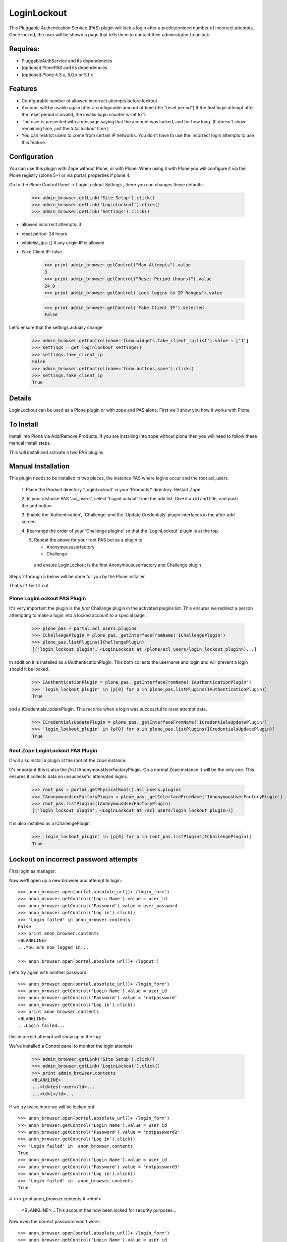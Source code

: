 LoginLockout
============

.. image:: https://github.com/collective/Products.LoginLockout/workflows/CI/badge.svg
  :target: https://github.com/collective/Products.LoginLockout/actions

.. image:: https://coveralls.io/repos/collective/Products.LoginLockout/badge.svg?branch=master&service=github
  :target: https://coveralls.io/github/collective/Products.LoginLockout?branch=master

This Pluggable Authentication Service (PAS) plugin will lock a
login after a predetermined number of incorrect attempts. Once
locked, the user will be shown a page that tells them to contact
their administrator to unlock.


Requires:
---------

- PluggableAuthService and its dependencies

- (optional) PlonePAS and its dependencies

- (optional) Plone 4.3.x, 5.0.x or 5.1.x

Features
--------

- Configurable number of allowed incorrect attempts before lockout
- Account will be usable again after a configurable amount of time
  (the "reset period")
  If the first login attempt after the reset period is invalid, the
  invalid login counter is set to 1.
- The user is presented with a message saying that the account was locked,
  and for how long.
  (It doesn't show remaining time, just the total lockout time.)
- You can restrict users to come from certain IP networks. You don't have to
  use the incorrect login attempts to use this feature.


Configuration
-------------

You can use this plugin with Zope without Plone, or with Plone. When using it with Plone you will configure it via the
Plone registry (plone 5+) or via portal_properties if plone 4.

Go to the Plone Control Panel -> LoginLockout Settings , there you can changes these defaults:

    >>> admin_browser.getLink('Site Setup').click()
    >>> admin_browser.getLink('LoginLockout').click()
    >>> admin_browser.getLink('Settings').click()

- allowed incorrect attempts: 3
- reset period: 24 hours
- whitelist_ips: [] # any origin IP is allowed
- Fake Client IP: false

    >>> print admin_browser.getControl("Max Attempts").value
    3
    >>> print admin_browser.getControl("Reset Period (hours)").value
    24.0
    >>> print admin_browser.getControl('Lock logins to IP Ranges').value

    >>> print admin_browser.getControl('Fake Client IP').selected
    False


Let's ensure that the settings actually change

    >>> admin_browser.getControl(name='form.widgets.fake_client_ip:list').value = ['1']
    >>> settings = get_loginlockout_settings()
    >>> settings.fake_client_ip
    False
    >>> admin_browser.getControl(name='form.buttons.save').click()
    >>> settings.fake_client_ip
    True



Details
-------

LoginLockout can be used as a Plone plugin or with zope and PAS alone.
First we'll show you how it works with Plone.


To Install
----------

Install into Plone via Add/Remove Products. If you are installing into zope without
plone then you will need to follow these manual install steps.

This will install and activate a two PAS plugins.

Manual Installation
-------------------

This plugin needs to be installed in two places, the instance PAS where logins
occur and the root acl_users.

 1. Place the Product directory 'LoginLockout' in your 'Products/'
 directory. Restart Zope.

 2. In your instance PAS 'acl_users', select 'LoginLockout' from the add
 list.  Give it an id and title, and push the add button.

 3. Enable the 'Authentication', 'Challenge' and the 'Update Credentials'
 plugin interfaces in the after-add screen.

 4. Rearrange the order of your 'Challenge plugins' so that the
 'LoginLockout' plugin is at the top.

 5. Repeat the above for your root PAS but as a plugin to

    -  Anonymoususerfactory

    -  Challenge

   and ensure LoginLockout is the first Anonymoususerfactory and Challenge plugin

Steps 2 through 5 below will be done for you by the Plone installer.

That's it! Test it out.


Plone LoginLockout PAS Plugin
~~~~~~~~~~~~~~~~~~~~~~~~~~~~~

It's very important the plugin is the *first* Challange plugin in the activated plugins list.
This ensures we redirect a person attempting to make a login into a locked account to a special page.

   >>> plone_pas = portal.acl_users.plugins
   >>> IChallengePlugin = plone_pas._getInterfaceFromName('IChallengePlugin')
   >>> plone_pas.listPlugins(IChallengePlugin)
   [('login_lockout_plugin', <LoginLockout at /plone/acl_users/login_lockout_plugin>)...]


In addition it is installed as a IAuthenticationPlugin. This both collects the username and login and
will prevent a login should it be locked.

   >>> IAuthenticationPlugin = plone_pas._getInterfaceFromName('IAuthenticationPlugin')
   >>> 'login_lockout_plugin' in [p[0] for p in plone_pas.listPlugins(IAuthenticationPlugin)]
   True

and a ICredentialsUpdatePlugin. This records when a login was successful to reset attempt data.


   >>> ICredentialsUpdatePlugin = plone_pas._getInterfaceFromName('ICredentialsUpdatePlugin')
   >>> 'login_lockout_plugin' in [p[0] for p in plone_pas.listPlugins(ICredentialsUpdatePlugin)]
   True


Root Zope LoginLockout PAS Plugin
~~~~~~~~~~~~~~~~~~~~~~~~~~~~~~~~~

It will also install a plugin at the root of the zope instance.

It's important this is also the *first* IAnonymousUserFactoryPlugin. On a normal Zope instance it will be the only one.
This ensures it collects data on unsuccessful attempted logins.

   >>> root_pas = portal.getPhysicalRoot().acl_users.plugins
   >>> IAnonymousUserFactoryPlugin = plone_pas._getInterfaceFromName('IAnonymousUserFactoryPlugin')
   >>> root_pas.listPlugins(IAnonymousUserFactoryPlugin)
   [('login_lockout_plugin', <LoginLockout at /acl_users/login_lockout_plugin>)]

It is also installed as a IChallengePlugin.

   >>> 'login_lockout_plugin' in [p[0] for p in root_pas.listPlugins(IChallengePlugin)]
   True


Lockout on incorrect password attempts
--------------------------------------

First login as manager::

Now we'll open up a new browser and attempt to login::

    >>> anon_browser.open(portal.absolute_url()+'/login_form')
    >>> anon_browser.getControl('Login Name').value = user_id
    >>> anon_browser.getControl('Password').value = user_password
    >>> anon_browser.getControl('Log in').click()
    >>> 'Login failed' in anon_browser.contents
    False
    >>> print anon_browser.contents
    <BLANKLINE>
    ...You are now logged in...

    >>> anon_browser.open(portal.absolute_url()+'/logout')


Let's try again with another password::

    >>> anon_browser.open(portal.absolute_url()+'/login_form')
    >>> anon_browser.getControl('Login Name').value = user_id
    >>> anon_browser.getControl('Password').value = 'notpassword'
    >>> anon_browser.getControl('Log in').click()
    >>> print anon_browser.contents
    <BLANKLINE>
    ...Login failed...


this incorrect attempt  will show up in the log::


We've installed a Control panel to monitor the login attempts

    >>> admin_browser.getLink('Site Setup').click()
    >>> admin_browser.getLink('LoginLockout').click()
    >>> print admin_browser.contents
    <BLANKLINE>
    ...<td>test-user</td>...
    ...<td>1</td>...



If we try twice more we will be locked out::

    >>> anon_browser.open(portal.absolute_url()+'/login_form')
    >>> anon_browser.getControl('Login Name').value = user_id
    >>> anon_browser.getControl('Password').value = 'notpassword2'
    >>> anon_browser.getControl('Log in').click()
    >>> 'Login failed' in  anon_browser.contents
    True
    >>> anon_browser.getControl('Login Name').value = user_id
    >>> anon_browser.getControl('Password').value = 'notpassword3'
    >>> anon_browser.getControl('Log in').click()
    >>> 'Login failed' in  anon_browser.contents
    True

#   >>> print anon_browser.contents
#   <html>
    <BLANKLINE>
    ...This account has now been locked for security purposes...


Now even the correct password won't work::

    >>> anon_browser.open(portal.absolute_url()+'/login_form')
    >>> anon_browser.getControl('Login Name').value = user_id
    >>> anon_browser.getControl('Password').value = user_password
    >>> anon_browser.getControl('Log in').click()
    Traceback (most recent call last):
    ...
    Unauthorized: Unauthorized()


The administrator can reset this persons account::

    >>> admin_browser.getLink('Site Setup').click()
    >>> admin_browser.getLink('LoginLockout').click()
    >>> print admin_browser.contents
    <BLANKLINE>
    ...<td>test-user</td>...
    ...<td>3</td>...
    >>> admin_browser.getControl(name='reset_nonploneusers:list').value = ['test-user']
    >>> admin_browser.getControl('Reset selected accounts').click()
    >>> print admin_browser.contents
    <BLANKLINE>
    ...Accounts were reset for these login names: test-user...

and now they can log in again::

    >>> anon_browser.open(portal.absolute_url()+'/login_form')
    >>> anon_browser.getControl('Login Name').value = user_id
    >>> anon_browser.getControl('Password').value = user_password
    >>> anon_browser.getControl('Log in').click()
    >>> print anon_browser.contents
    <BLANKLINE>
    ...You are now logged in...

IP Lockdown
-----------

You can optionally ensure logins are only possible for certain IP address ranges.

By default IP Locking is disabled.

NOTE: If you are using Zope behind a proxy then you must enable X-Forward-For headers on
each proxy otherwise this plugin will incorrectly use REMOTE_ADDR which will be a local IP.

To enable this go into the ZMI and enter the ranges in the whitelist_ips property

    >>> config_property( whitelist_ips = u'10.1.1.1' )

If there are proxies infront of zope you will have to ensure they set the ```X-Forwarded-For``` header.
Note only the first forwarded IP will be used.

    >>> anon_browser.addHeader('X-Forwarded-For', '10.1.1.1, 192.168.1.1')

    >>> anon_browser.open(portal.absolute_url()+'/login_form')
    >>> anon_browser.getControl('Login Name').value = user_id
    >>> anon_browser.getControl('Password').value = user_password
    >>> anon_browser.getControl('Log in').click()
    >>> print anon_browser.contents
    <BLANKLINE>
    ...You are now logged in...

    >>> anon_browser.open(portal.absolute_url()+'/logout')
    >>> _ = anon_browser.mech_browser.addheaders.pop() # remove X-Forwarded-For header


If not from a valid IP then the login will fail

    >>> anon_browser.addHeader('X-Forwarded-For', '2.2.2.2')

    >>> anon_browser.open(portal.absolute_url()+'/login_form')
    >>> anon_browser.getControl('Login Name').value = user_id
    >>> anon_browser.getControl('Password').value = user_password
    >>> anon_browser.getControl('Log in').click()
    Traceback (most recent call last):
    ...
    Unauthorized: Unauthorized()

    >>> _ = anon_browser.mech_browser.addheaders.pop() # remove X-Forwarded-For header


Basic Auth will works with the right IP

    >>> anon_browser.addHeader('Authorization', 'Basic %s:%s' % (user_id,user_password))
    >>> anon_browser.addHeader('X-Forwarded-For', '10.1.1.1')

    >>> anon_browser.open(portal.absolute_url())
    >>> anon_browser.getLink('Log out')
    <Link text='Log out'...>

    >>> _ = anon_browser.mech_browser.addheaders.pop() # remove X-Forwarded-For header


and basic auth fails with the wrong IP

    >>> anon_browser.addHeader('X-Forwarded-For', '2.2.2.2')

    >>> anon_browser.open(portal.absolute_url())
    Traceback (most recent call last):
    ...
    Unauthorized: Unauthorized()

    >>> _ = anon_browser.mech_browser.addheaders.pop() # remove X-Forwarded-For header
    >>> _ = anon_browser.mech_browser.addheaders.pop() # remove auth header


We can still use a root login at the root

    >>> anon_browser.addHeader('Authorization', 'Basic admin:secret')
    >>> anon_browser.addHeader('X-Forwarded-For', '2.2.2.2')

    >>> anon_browser.open(portal.absolute_url()+'/../manage_top_frame')
    >>> 'Logged in as' in anon_browser.contents
    True

but not in the plone site

    >>> anon_browser.open(portal.absolute_url())
    Traceback (most recent call last):
    ...
    Unauthorized: Unauthorized()

    >>> _ = anon_browser.mech_browser.addheaders.pop() # remove X-Forwarded-For header
    >>> _ = anon_browser.mech_browser.addheaders.pop() # remove auth header


You can also set IP ranges e.g.

    >>> config_property( whitelist_ips = u"""10.1.1.1
    ... 10.1.0.0/16 # range 1
    ... 2.2.0.0/16 # range 2
    ... """)

    >>> anon_browser.addHeader('X-Forwarded-For', '2.2.2.2')

    >>> anon_browser.open(portal.absolute_url()+'/login_form')
    >>> anon_browser.getControl('Login Name').value = user_id
    >>> anon_browser.getControl('Password').value = user_password
    >>> anon_browser.getControl('Log in').click()
    >>> print anon_browser.contents
    <BLANKLINE>
    ...You are now logged in...

    >>> anon_browser.open(portal.absolute_url()+'/logout')
    >>> _ = anon_browser.mech_browser.addheaders.pop() # remove X-Forwarded-For header

You can also set a env variable LOGINLOCKOUT_IP_WHITELIST which is merged with the config.
This allows those with filesystem access a way to get in if they have set their config wrong.
It also allows a set of IP ranges to be set for any site in a Plone multisite setup as long
as the site has loginlockout installed.


    >>> anon_browser.getLink('Log in')
    <Link text='Log in'...

    >>> import os; os.environ["LOGINLOCKOUT_IP_WHITELIST"] = "3.3.3.3"

    >>> anon_browser.addHeader('Authorization', 'Basic %s:%s' % (user_id,user_password))
    >>> anon_browser.addHeader('X-Forwarded-For', '3.3.3.3')

    >>> anon_browser.open(portal.absolute_url())
    >>> anon_browser.getLink('Log out')
    <Link text='Log out'...>

    >>> _ = anon_browser.mech_browser.addheaders.pop() # remove X-Forwarded-For header
    >>> _ = anon_browser.mech_browser.addheaders.pop() # remove auth header


Note that you still have to have the IP lockout config set otherwise logins are allowed from anywhere
even with the env variable set

    >>> config_property( whitelist_ips = u"""
    ... """)
    >>> anon_browser.addHeader('Authorization', 'Basic %s:%s' % (user_id,user_password))
    >>> anon_browser.addHeader('X-Forwarded-For', '4.4.4.4')

    >>> anon_browser.open(portal.absolute_url())
    >>> anon_browser.getLink('Log out')
    <Link text='Log out'...>


    >>> _ = anon_browser.mech_browser.addheaders.pop() # remove X-Forwarded-For header
    >>> _ = anon_browser.mech_browser.addheaders.pop() # remove auth header
    >>> del os.environ["LOGINLOCKOUT_IP_WHITELIST"]


If you are unsure of what is being detected as your current Client IP you can see it in
the control panel

    >>> admin_browser.addHeader('X-Forwarded-For', '10.1.1.1, 192.168.1.1')

    >>> admin_browser.getLink('Site Setup').click()
    >>> admin_browser.getLink('LoginLockout').click()
    >>> print admin_browser.contents
    <BLANKLINE>
    ...Current detected Client IP: <span>10.1.1.1</span>...
    >>> _ = admin_browser.mech_browser.addheaders.pop() # remove X-Forwarded-For header


Login History
-------------

It is also possible to view a history of successful logins for a particular user. Note this is the user id rather
than user login and they can be different. User test_user_1_ had 4 successful logins.

    >>> admin_browser.getLink('Login history').click()
    >>> admin_browser.getControl('Username pattern').value = 'test_user_1_'
    >>> admin_browser.getControl('Search records').click()
    >>> print admin_browser.contents
    <BLANKLINE>
    ...
                        <td valign="top">test_user_1_</td>
                        <td valign="top">
                            <ul>
                                <li>
                                    ...
                                    ()
                                </li>
                                <li>
                                    ...
                                    ()
                                </li>
                                <li>
                                    ...
                                    (10.1.1.1)
                                </li>
                                <li>
                                    ...
                                    (2.2.2.2)
                                </li>
                            </ul>
    ...



Password Reset History
----------------------

When a user changes their password

    >>> anon_browser.open(portal.absolute_url()+'/login_form')
    >>> anon_browser.getControl('Login Name').value = user_id
    >>> anon_browser.getControl('Password').value = user_password
    >>> anon_browser.getControl('Log in').click()

    >>> anon_browser.open('./@@change-password')
    >>> anon_browser.getControl('Current password').value = user_password
    >>> anon_browser.getControl('New password').value = '12345'
    >>> anon_browser.getControl('Confirm password').value = '12345'
    >>> anon_browser.getControl('Change Password').click()
    >>> 'Password changed' in anon_browser.contents
    True


The the administrators can see the password was changed

    >>> admin_browser.getLink('History password changes').click()
    >>> print admin_browser.contents
    <BLANKLINE>
    ...
          <table class="listing">
            <tr>
              <th>Username</th>
              <th>Last password change</th>
            </tr>
    <BLANKLINE>
            <tr>
                        <td valign="top">test_user_1_</td>
                        <td valign="top">
            </tr>
          </table>





Implementation
--------------

If the root anonymoususerfactory plugin is activated following an
authentication plugin activation then this is an unsuccesful login
attempt. If the password was different from the last unsuccessful
attempt then we increment a counter in data stored persistently
in the root plugin.

If the instance plugin tries to authenticate a user that has been
marked has having too many attempts then Unauthorised will be raised.
This will activate the challenge plugin which will display a locked
out message instead of another login form.

updateCredentials is called when the login was successful and in this
case we reset the unsuccessful login count.


Troubleshooting
---------------

AttributeError: manage_addLoginLockout
~~~~~~~~~~~~~~~~~~~~~~~~~~~~~~~~~~~~~~

If, while running test, you get ``AttributeError: manage_addLoginLockout``,
this is likely due to the fact that the ``initialize()`` method from ``__init__.py``
isn't run during test setup.

To resolve, explicitly call::

    z2.installProduct(portal, 'Products.LoginLockout')


Developing
----------

It's great that you want to help advance this add-on!

To start development:

::

    git clone git@github.com:collective/Products.LoginLockout.git
    cd Products.LoginLockout
    virtualenv .
    ./bin/python bootstrap.py
    ./bin/buildout
    ./bin/test


Please observe the following:

* Only start work when tests are currently passing.
  If not, fix them, or ask someone (*) for help.

* Make your work in a branch and create a pull request for it on github.
  Ask for someone (*) to merge it.

* Please adhere to guidelines: pep8.
  We use plone.recipe.codeanalysis to enforce some of these.

(*) People that might be able to help you out:
    khink, djay, ajung, macagua


TODO
----
Things that could be done on the LoginLockout product:

- Move skins to browser views

- get rid of overrides for pw resets. Should be able to do in PAS or using events

- optional path to store attempts db so it can be stored in historyless db.

- perhaps have a short lock or a captcha to prevent rapid attempts instead of a full lockout

- Only restrict certain groups to certain IP networks e.g. administrators. Maybe roles too?



Copyright, License, Author
--------------------------

Copyright (c) 2007, PretaWeb, Australia,
 and the respective authors. All rights reserved.

Author: Dylan Jay <software pretaweb com>

License BSD-ish, see LICENSE.txt


Credits
-------

Dylan Jay, original code.

Contributors:

* Kees Hink
* Andreas Jung
* Leonardo J. Caballero G.
* Wolfgang Thomas
* Peter Uittenbroek
* Ovidiu Miron
* Ludolf Takens
* Maarten Kling

Thanks to Daniel Nouri and BlueDynamics for their
NoDuplicateLogin which served as the base for this.
